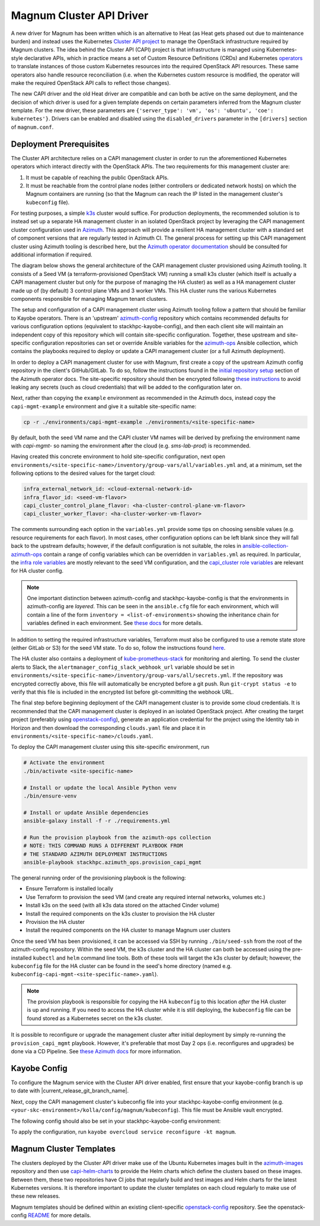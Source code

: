 =========================
Magnum Cluster API Driver
=========================

A new driver for Magnum has been written which is an alternative to Heat (as Heat gets phased out due to maintenance burden) and instead uses the Kubernetes `Cluster API project <https://cluster-api.sigs.k8s.io>`_ to manage the OpenStack infrastructure required by Magnum clusters. The idea behind the Cluster API (CAPI) project is that infrastructure is managed using Kubernetes-style declarative APIs, which in practice means a set of Custom Resource Definitions (CRDs) and Kubernetes `operators <https://kubernetes.io/docs/concepts/extend-kubernetes/operator/>`_ to translate instances of those custom Kubernetes resources into the required OpenStack API resources. These same operators also handle resource reconciliation (i.e. when the Kubernetes custom resource is modified, the operator will make the required OpenStack API calls to reflect those changes).

The new CAPI driver and the old Heat driver are compatible and can both be active on the same deployment, and the decision of which driver is used for a given template depends on certain parameters inferred from the Magnum cluster template. For the new driver, these parameters are ``{'server_type': 'vm', 'os': 'ubuntu', 'coe': kubernetes'}``. Drivers can be enabled and disabled using the ``disabled_drivers`` parameter in the ``[drivers]`` section of ``magnum.conf``.

Deployment Prerequisites
========================

The Cluster API architecture relies on a CAPI management cluster in order to run the aforementioned Kubernetes operators which interact directly with the OpenStack APIs. The two requirements for this management cluster are:

1. It must be capable of reaching the public OpenStack APIs.

2. It must be reachable from the control plane nodes (either controllers or dedicated network hosts) on which the Magnum containers are running (so that the Magnum can reach the IP listed in the management cluster's ``kubeconfig`` file).

For testing purposes, a simple `k3s <https://k3s.io>`_ cluster would suffice. For production deployments, the recommended solution is to instead set up a separate HA management cluster in an isolated OpenStack project by leveraging the CAPI management cluster configuration used in `Azimuth <https://github.com/stackhpc/azimuth>`_. This approach will provide a resilient HA management cluster with a standard set of component versions that are regularly tested in Azimuth CI.
The general process for setting up this CAPI management cluster using Azimuth tooling is described here, but the `Azimuth operator documentation <https://stackhpc.github.io/azimuth-config/#deploying-azimuth>`_ should be consulted for additional information if required.

The diagram below shows the general architecture of the CAPI management cluster provisioned using Azimuth tooling. It consists of a Seed VM (a terraform-provisioned OpenStack VM) running a small k3s cluster (which itself is actually a CAPI management cluster but only for the purpose of managing the HA cluster) as well as a HA management cluster made up of (by default) 3 control plane VMs and 3 worker VMs. This HA cluster runs the various Kubernetes components responsible for managing Magnum tenant clusters.

.. image:: /_static/images/capi-architecture-diagram.png
   :width: 100%

The setup and configuration of a CAPI management cluster using Azimuth tooling follow a pattern that should be familiar to Kayobe operators. There is an 'upstream' `azimuth-config <https://github.com/stackhpc/azimuth-config>`_ repository which contains recommended defaults for various configuration options (equivalent to stackhpc-kayobe-config), and then each client site will maintain an independent copy of this repository which will contain site-specific configuration. Together, these upstream and site-specific configuration repositories can set or override Ansible variables for the `azimuth-ops <https://github.com/stackhpc/ansible-collection-azimuth-ops>`_ Ansible collection, which contains the playbooks required to deploy or update a CAPI management cluster (or a full Azimuth deployment).

In order to deploy a CAPI management cluster for use with Magnum, first create a copy of the upstream Azimuth config repository in the client's GitHub/GitLab. To do so, follow the instructions found in the `initial repository setup <https://stackhpc.github.io/azimuth-config/repository/#initial-repository-setup>`_ section of the Azimuth operator docs. The site-specific repository should then be encrypted following `these instructions <https://stackhpc.github.io/azimuth-config/repository/secrets/>`_ to avoid leaking any secrets (such as cloud credentials) that will be added to the configuration later on.

Next, rather than copying the ``example`` environment as recommended in the Azimuth docs, instead copy the ``capi-mgmt-example`` environment and give it a suitable site-specific name:

.. code-block:: bash

    cp -r ./environments/capi-mgmt-example ./environments/<site-specific-name>

By default, both the seed VM name and the CAPI cluster VM names will be derived by prefixing the environment name with `capi-mgmt-` so naming the environment after the cloud (e.g. `sms-lab-prod`) is recommended.

Having created this concrete environment to hold site-specific configuration, next open ``environments/<site-specific-name>/inventory/group-vars/all/variables.yml`` and, at a minimum, set the following options to the desired values for the target cloud:

.. code-block:: yaml

    infra_external_network_id: <cloud-external-network-id>
    infra_flavor_id: <seed-vm-flavor>
    capi_cluster_control_plane_flavor: <ha-cluster-control-plane-vm-flavor>
    capi_cluster_worker_flavor: <ha-cluster-worker-vm-flavor>

The comments surrounding each option in the ``variables.yml`` provide some tips on choosing sensible values (e.g. resource requirements for each flavor). In most cases, other configuration options can be left blank since they will fall back to the upstream defaults; however, if the default configuration is not suitable, the roles in `ansible-collection-azimuth-ops <https://github.com/stackhpc/ansible-collection-azimuth-ops>`_ contain a range of config variables which can be overridden in ``variables.yml`` as required. In particular, the `infra role variables <https://github.com/stackhpc/ansible-collection-azimuth-ops/blob/main/roles/infra/defaults/main.yml>`_ are mostly relevant to the seed VM configuration, and the `capi_cluster role variables <https://github.com/stackhpc/ansible-collection-azimuth-ops/blob/main/roles/capi_cluster/defaults/main.yml>`_ are relevant for HA cluster config.

.. note::

    One important distinction between azimuth-config and stackhpc-kayobe-config is that the environments in azimuth-config are `layered`. This can be seen in the ``ansible.cfg`` file for each environment, which will contain a line of the form ``inventory = <list-of-environments>`` showing the inheritance chain for variables defined in each environment. See `these docs <https://stackhpc.github.io/azimuth-config/environments/>`_ for more details.

In addition to setting the required infrastructure variables, Terraform must also be configured to use a remote state store (either GitLab or S3) for the seed VM state. To do so, follow the instructions found `here <https://stackhpc.github.io/azimuth-config/repository/opentofu/>`_.

The HA cluster also contains a deployment of `kube-prometheus-stack <https://github.com/prometheus-community/helm-charts/tree/main/charts/kube-prometheus-stack>`_ for monitoring and alerting. To send the cluster alerts to Slack, the ``alertmanager_config_slack_webhook_url`` variable should be set in ``environments/<site-specific-name>/inventory/group-vars/all/secrets.yml``. If the repository was encrypted correctly above, this file will automatically be encrypted before a git push. Run ``git-crypt status -e`` to verify that this file is included in the encrypted list before git-committing the webhook URL.

The final step before beginning deployment of the CAPI management cluster is to provide some cloud credentials. It is recommended that the CAPI management cluster is deployed in an isolated OpenStack project. After creating the target project (preferably using `openstack-config <https://github.com/stackhpc/openstack-config>`_), generate an application credential for the project using the Identity tab in Horizon and then download the corresponding ``clouds.yaml`` file and place it in ``environments/<site-specific-name>/clouds.yaml``.

To deploy the CAPI management cluster using this site-specific environment, run

.. code-block:: bash

    # Activate the environment
    ./bin/activate <site-specific-name>

    # Install or update the local Ansible Python venv
    ./bin/ensure-venv

    # Install or update Ansible dependencies
    ansible-galaxy install -f -r ./requirements.yml

    # Run the provision playbook from the azimuth-ops collection
    # NOTE: THIS COMMAND RUNS A DIFFERENT PLAYBOOK FROM
    # THE STANDARD AZIMUTH DEPLOYMENT INSTRUCTIONS
    ansible-playbook stackhpc.azimuth_ops.provision_capi_mgmt

The general running order of the provisioning playbook is the following:

- Ensure Terraform is installed locally

- Use Terraform to provision the seed VM (and create any required internal networks, volumes etc.)

- Install k3s on the seed (with all k3s data stored on the attached Cinder volume)

- Install the required components on the k3s cluster to provision the HA cluster

- Provision the HA cluster

- Install the required components on the HA cluster to manage Magnum user clusters

Once the seed VM has been provisioned, it can be accessed via SSH by running ``./bin/seed-ssh`` from the root of the azimuth-config repository. Within the seed VM, the k3s cluster and the HA cluster can both be accessed using the pre-installed ``kubectl`` and ``helm`` command line tools. Both of these tools will target the k3s cluster by default; however, the ``kubeconfig`` file for the HA cluster can be found in the seed's home directory (named e.g. ``kubeconfig-capi-mgmt-<site-specific-name>.yaml``).

.. note::

    The provision playbook is responsible for copying the HA ``kubeconfig`` to this location *after* the HA cluster is up and running. If you need to access the HA cluster while it is still deploying, the ``kubeconfig`` file can be found stored as a Kubernetes secret on the k3s cluster.

It is possible to reconfigure or upgrade the management cluster after initial deployment by simply re-running the ``provision_capi_mgmt`` playbook. However, it's preferable that most Day 2 ops (i.e. reconfigures and upgrades) be done via a CD Pipeline. See `these Azimuth docs <https://stackhpc.github.io/azimuth-config/deployment/automation/>`_ for more information.

Kayobe Config
==============

To configure the Magnum service with the Cluster API driver enabled, first ensure that your kayobe-config branch is up to date with |current_release_git_branch_name|.

Next, copy the CAPI management cluster's kubeconfig file into your stackhpc-kayobe-config environment (e.g. ``<your-skc-environment>/kolla/config/magnum/kubeconfig``). This file must be Ansible vault encrypted.

The following config should also be set in your stackhpc-kayobe-config environment:

.. code-block:: yaml
    :caption: kolla/globals.yml

    magnum_capi_helm_driver_enabled: true

To apply the configuration, run ``kayobe overcloud service reconfigure -kt magnum``.

Magnum Cluster Templates
========================

The clusters deployed by the Cluster API driver make use of the Ubuntu Kubernetes images built in the `azimuth-images <https://github.com/stackhpc/azimuth-images>`_ repository and then use `capi-helm-charts <https://github.com/stackhpc/capi-helm-charts>`_ to provide the Helm charts which define the clusters based on these images. Between them, these two repositories have CI jobs that regularly build and test images and Helm charts for the latest Kubernetes versions. It is therefore important to update the cluster templates on each cloud regularly to make use of these new releases.

Magnum templates should be defined within an existing client-specific `openstack-config <https://github.com/stackhpc/openstack-config>`_ repository. See the openstack-config `README <https://github.com/stackhpc/openstack-config?tab=readme-ov-file#magnum-cluster-templates>`_ for more details.
